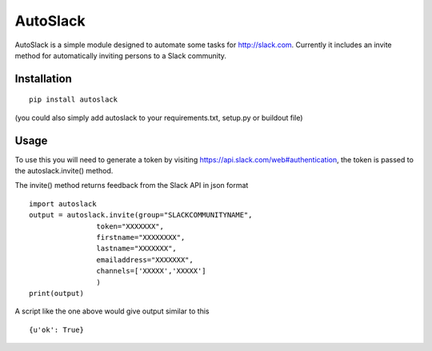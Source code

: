 AutoSlack
============

AutoSlack is a simple module designed to automate some tasks for http://slack.com.
Currently it includes an invite method for automatically inviting persons
to a Slack community.

Installation
--------------
::

  pip install autoslack

(you could also simply add autoslack to your requirements.txt, setup.py or buildout file)

Usage
---------
To use this you will need to generate a token by visiting https://api.slack.com/web#authentication, the token is passed to the autoslack.invite() method.

.. image:: https://github.com/PythonJamaica/autoslack/raw/master/slacktoken.png
 
The invite() method returns feedback from the Slack API in json format
::

    import autoslack
    output = autoslack.invite(group="SLACKCOMMUNITYNAME",
                    token="XXXXXXX",
                    firstname="XXXXXXXX",
                    lastname="XXXXXXX",
                    emailaddress="XXXXXXX",
                    channels=['XXXXX','XXXXX']
                    )
    print(output)

A script like the one above would give output similar to this
::  

    {u'ok': True}
